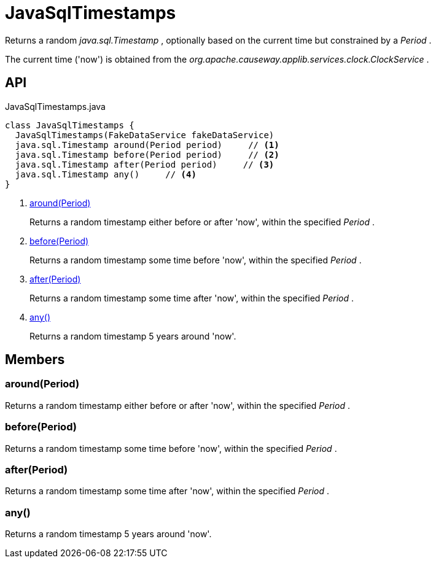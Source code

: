 = JavaSqlTimestamps
:Notice: Licensed to the Apache Software Foundation (ASF) under one or more contributor license agreements. See the NOTICE file distributed with this work for additional information regarding copyright ownership. The ASF licenses this file to you under the Apache License, Version 2.0 (the "License"); you may not use this file except in compliance with the License. You may obtain a copy of the License at. http://www.apache.org/licenses/LICENSE-2.0 . Unless required by applicable law or agreed to in writing, software distributed under the License is distributed on an "AS IS" BASIS, WITHOUT WARRANTIES OR  CONDITIONS OF ANY KIND, either express or implied. See the License for the specific language governing permissions and limitations under the License.

Returns a random _java.sql.Timestamp_ , optionally based on the current time but constrained by a _Period_ .

The current time ('now') is obtained from the _org.apache.causeway.applib.services.clock.ClockService_ .

== API

[source,java]
.JavaSqlTimestamps.java
----
class JavaSqlTimestamps {
  JavaSqlTimestamps(FakeDataService fakeDataService)
  java.sql.Timestamp around(Period period)     // <.>
  java.sql.Timestamp before(Period period)     // <.>
  java.sql.Timestamp after(Period period)     // <.>
  java.sql.Timestamp any()     // <.>
}
----

<.> xref:#around_Period[around(Period)]
+
--
Returns a random timestamp either before or after 'now', within the specified _Period_ .
--
<.> xref:#before_Period[before(Period)]
+
--
Returns a random timestamp some time before 'now', within the specified _Period_ .
--
<.> xref:#after_Period[after(Period)]
+
--
Returns a random timestamp some time after 'now', within the specified _Period_ .
--
<.> xref:#any_[any()]
+
--
Returns a random timestamp 5 years around 'now'.
--

== Members

[#around_Period]
=== around(Period)

Returns a random timestamp either before or after 'now', within the specified _Period_ .

[#before_Period]
=== before(Period)

Returns a random timestamp some time before 'now', within the specified _Period_ .

[#after_Period]
=== after(Period)

Returns a random timestamp some time after 'now', within the specified _Period_ .

[#any_]
=== any()

Returns a random timestamp 5 years around 'now'.

